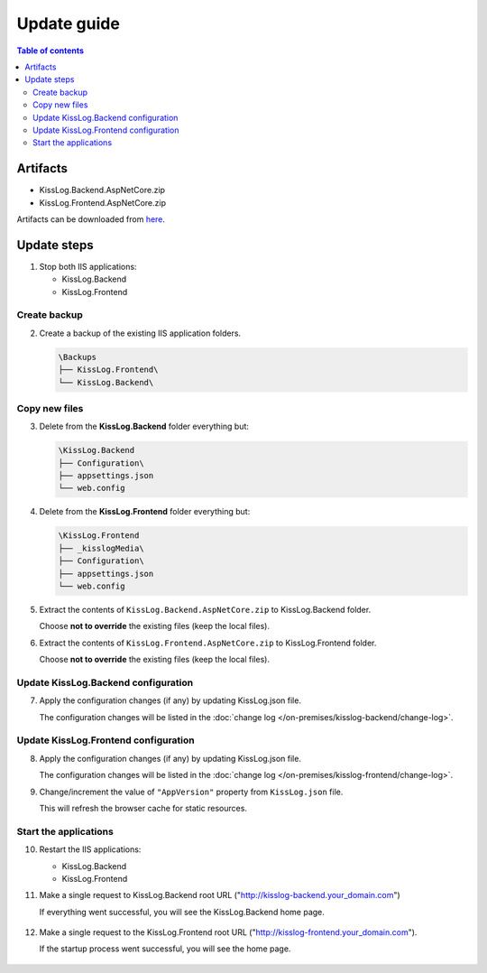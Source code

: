 Update guide
========================

.. contents:: Table of contents
   :local:

Artifacts
-------------------------------------------------------

- KissLog.Backend.AspNetCore.zip
- KissLog.Frontend.AspNetCore.zip

Artifacts can be downloaded from `here <https://kisslog.net/Overview/OnPremises>`_.


Update steps
-------------------------------------------------------

1) Stop both IIS applications:

   * KissLog.Backend
   * KissLog.Frontend

Create backup
~~~~~~~~~~~~~~~~~~~~~~~~~~~~~~~~~~~~~~~~~~

2) Create a backup of the existing IIS application folders.

   .. code-block:: none

       \Backups
       ├── KissLog.Frontend\
       └── KissLog.Backend\

Copy new files
~~~~~~~~~~~~~~~~~~~~~~~~~~~~~~~~~~~~~~~~~~

3) Delete from the **KissLog.Backend** folder everything but:

   .. code-block:: none

       \KissLog.Backend
       ├── Configuration\
       ├── appsettings.json
       └── web.config

4) Delete from the **KissLog.Frontend** folder everything but:

   .. code-block:: none

       \KissLog.Frontend
       ├── _kisslogMedia\
       ├── Configuration\
       ├── appsettings.json
       └── web.config

5) Extract the contents of ``KissLog.Backend.AspNetCore.zip`` to KissLog.Backend folder.

   Choose **not to override** the existing files (keep the local files).

6) Extract the contents of ``KissLog.Frontend.AspNetCore.zip`` to KissLog.Frontend folder.

   Choose **not to override** the existing files (keep the local files).

Update KissLog.Backend configuration
~~~~~~~~~~~~~~~~~~~~~~~~~~~~~~~~~~~~~~~~~~

7) Apply the configuration changes (if any) by updating KissLog.json file.

   The configuration changes will be listed in the :doc:`change log </on-premises/kisslog-backend/change-log>`.


Update KissLog.Frontend configuration
~~~~~~~~~~~~~~~~~~~~~~~~~~~~~~~~~~~~~~~~~~

8) Apply the configuration changes (if any) by updating KissLog.json file.

   The configuration changes will be listed in the :doc:`change log </on-premises/kisslog-frontend/change-log>`.

9) Change/increment the value of ``"AppVersion"`` property from ``KissLog.json`` file.

   This will refresh the browser cache for static resources.

   .. code-block:: json
       :emphasize-lines: 3
       :caption: C:\\inetpub\\wwwroot\\KissLog.Frontend\\Configuration\\KissLog.json

       {
           "ApplicationName": "KissLog",
           "AppVersion": "any-new-value"
       }

Start the applications
~~~~~~~~~~~~~~~~~~~~~~~~~~~~~~~~~~~~~~~~~~

10) Restart the IIS applications:

    * KissLog.Backend
    * KissLog.Frontend

11) Make a single request to KissLog.Backend root URL ("http://kisslog-backend.your_domain.com")
   
    If everything went successful, you will see the KissLog.Backend home page.
   
    .. figure:: images/installation-guide/kisslog-backend-running.png
        :alt: KissLog.Backend home page

12) Make a single request to the KissLog.Frontend root URL ("http://kisslog-frontend.your_domain.com").
   
    If the startup process went successful, you will see the home page.
   
    .. figure:: images/installation-guide/kisslog-frontend-running.png
        :alt: KissLog.Frontend home page

